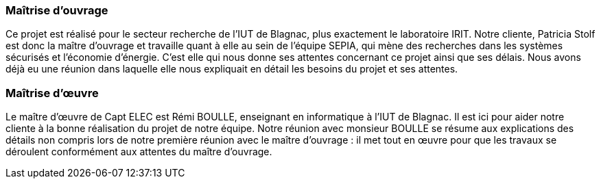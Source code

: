 === Maîtrise d'ouvrage
Ce projet est réalisé pour le secteur recherche de l'IUT de Blagnac, plus exactement le laboratoire IRIT. Notre cliente, Patricia Stolf est donc la maître d'ouvrage et travaille quant à elle au sein de l'équipe SEPIA, qui mène des recherches dans les systèmes sécurisés et l’économie d’énergie. C'est elle qui nous donne ses attentes concernant ce projet ainsi que ses délais. Nous avons déjà eu une réunion dans laquelle elle nous expliquait en détail les besoins du projet et ses attentes.

=== Maîtrise d'œuvre
Le maître d'œuvre de Capt ELEC est Rémi BOULLE, enseignant en informatique à l'IUT de Blagnac. Il est ici pour aider notre cliente à la bonne réalisation du projet de notre équipe. Notre réunion avec monsieur BOULLE se résume aux explications des détails non compris lors de notre première réunion avec le maître d'ouvrage : il met tout en œuvre pour que les travaux se déroulent conformément aux attentes du maître d’ouvrage.